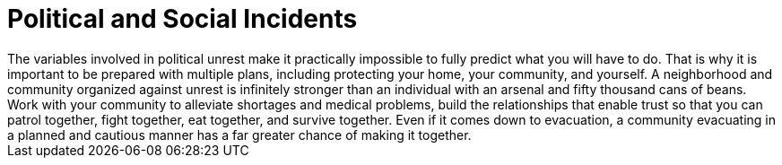 [id="political-incidents{context}"]
= Political and Social Incidents
The variables involved in political unrest make it practically impossible to fully predict what you will have to do. That is why it is important to be prepared with multiple plans, including protecting your home, your community, and yourself. A neighborhood and community organized against unrest is infinitely stronger than an individual with an arsenal and fifty thousand cans of beans. Work with your community to alleviate shortages and medical problems, build the relationships that enable trust so that you can patrol together, fight together, eat together, and survive together. Even if it comes down to evacuation, a community evacuating in a planned and cautious manner has a far greater chance of making it together.